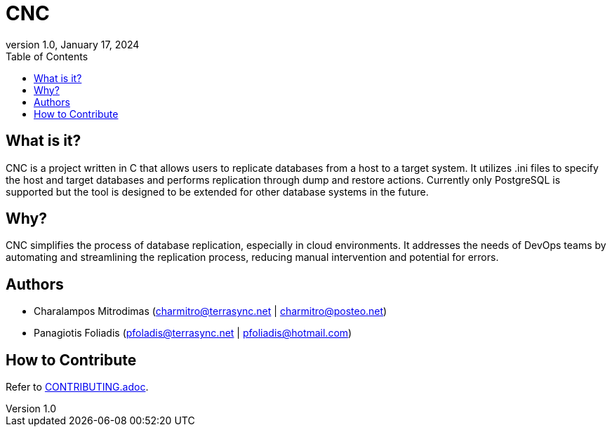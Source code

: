 :doctype: article
:revnumber: 1.0
:revdate: January 17, 2024
:toc: left
:toclevels: 2
:icons: font

= CNC

== What is it?

CNC is a project written in C that allows users to replicate databases from a host to a target system. It utilizes .ini files to specify the host and target databases and performs replication through dump and restore actions. Currently only PostgreSQL is supported but the tool is designed to be extended for other database systems in the future.

== Why?

CNC simplifies the process of database replication, especially in cloud environments. It addresses the needs of DevOps teams by automating and streamlining the replication process, reducing manual intervention and potential for errors.

== Authors

* Charalampos Mitrodimas (charmitro@terrasync.net | charmitro@posteo.net)
* Panagiotis Foliadis (pfoladis@terrasync.net | pfoliadis@hotmail.com)

== How to Contribute

Refer to link:https://github.com/terra-sync/cnc/blob/master/docs/CONTRIBUTING.adoc[CONTRIBUTING.adoc].